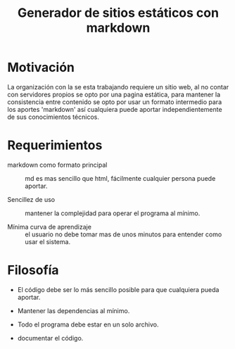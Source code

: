 
#+title: Generador de sitios estáticos con markdown

* Motivación
La organización con la se esta trabajando requiere un sitio web, al no contar con servidores propios se opto por una pagina estática, para mantener la consistencia entre contenido se opto por usar un formato intermedio para los aportes 'markdown' así cualquiera puede aportar independientemente de sus conocimientos técnicos. 

* Requerimientos
- markdown como formato principal :: md es mas sencillo que html, fácilmente cualquier persona puede aportar.

- Sencillez de uso :: mantener la complejidad para operar el programa al mínimo.

- Mínima curva de aprendizaje :: el usuario no debe tomar mas de unos minutos para entender como usar el sistema.

* Filosofía 
- El código debe ser lo más sencillo posible para que cualquiera pueda aportar.

- Mantener las dependencias al mínimo.

- Todo el programa debe estar en un solo archivo.

- documentar el código.





